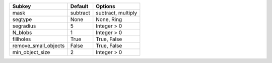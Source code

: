 ==================== ======== ==================
Subkey               Default  Options           
==================== ======== ==================
mask                 subtract subtract, multiply
segtype              None     None, Ring        
segradius            5        Integer > 0       
N_blobs              1        Integer > 0       
fillholes            True     True, False       
remove_small_objects False    True, False       
min_object_size      2        Integer > 0       
==================== ======== ==================